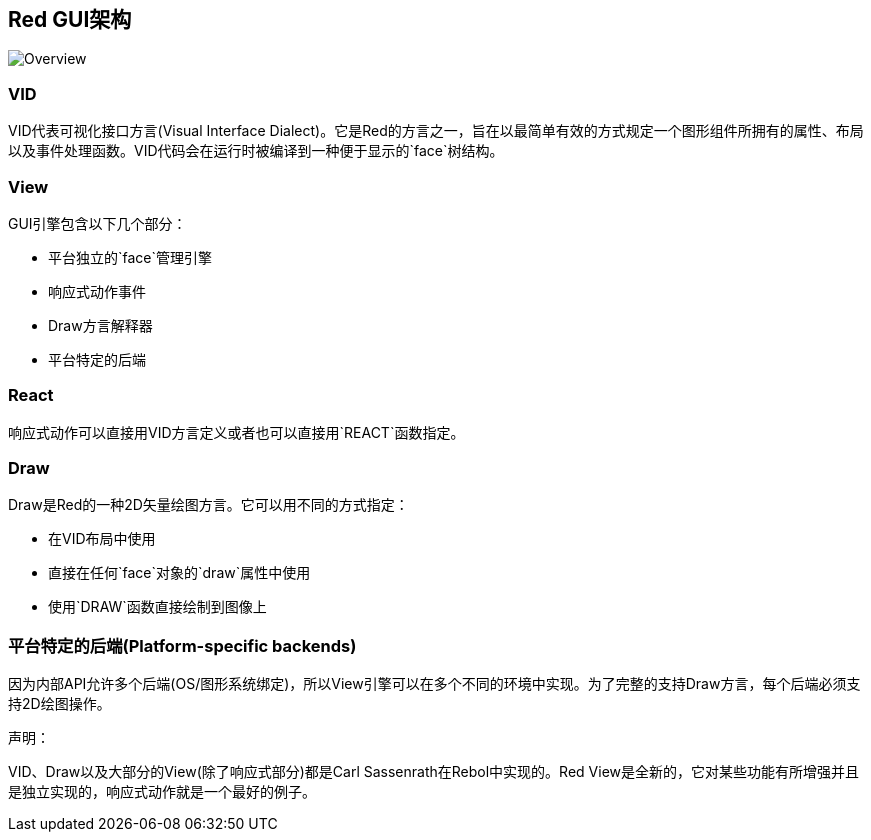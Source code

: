 == Red GUI架构 ==

image::../images/view-overview.png[Overview,align="center"]

=== VID

VID代表可视化接口方言(Visual Interface Dialect)。它是Red的方言之一，旨在以最简单有效的方式规定一个图形组件所拥有的属性、布局以及事件处理函数。VID代码会在运行时被编译到一种便于显示的`face`树结构。

=== View

GUI引擎包含以下几个部分：

* 平台独立的`face`管理引擎
* 响应式动作事件
* Draw方言解释器
* 平台特定的后端

=== React

响应式动作可以直接用VID方言定义或者也可以直接用`REACT`函数指定。

=== Draw

Draw是Red的一种2D矢量绘图方言。它可以用不同的方式指定：

* 在VID布局中使用
* 直接在任何`face`对象的`draw`属性中使用
* 使用`DRAW`函数直接绘制到图像上

=== 平台特定的后端(Platform-specific backends)

因为内部API允许多个后端(OS/图形系统绑定)，所以View引擎可以在多个不同的环境中实现。为了完整的支持Draw方言，每个后端必须支持2D绘图操作。

声明：

VID、Draw以及大部分的View(除了响应式部分)都是Carl Sassenrath在Rebol中实现的。Red View是全新的，它对某些功能有所增强并且是独立实现的，响应式动作就是一个最好的例子。